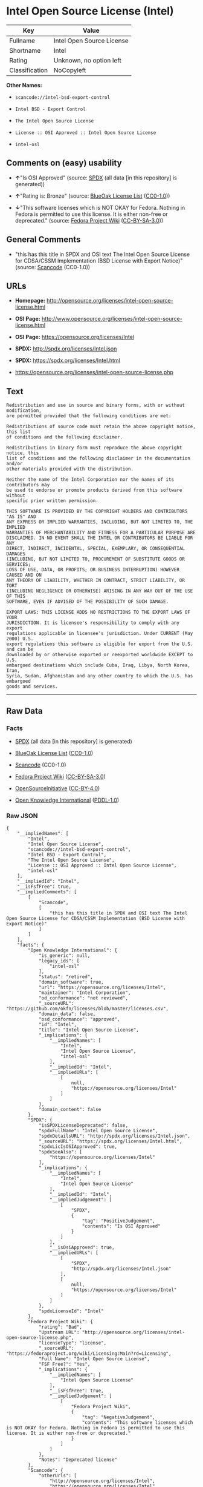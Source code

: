 * Intel Open Source License (Intel)

| Key              | Value                       |
|------------------+-----------------------------|
| Fullname         | Intel Open Source License   |
| Shortname        | Intel                       |
| Rating           | Unknown, no option left     |
| Classification   | NoCopyleft                  |

*Other Names:*

- =scancode://intel-bsd-export-control=

- =Intel BSD - Export Control=

- =The Intel Open Source License=

- =License :: OSI Approved :: Intel Open Source License=

- =intel-osl=

** Comments on (easy) usability

- *↑*"Is OSI Approved" (source:
  [[https://spdx.org/licenses/Intel.html][SPDX]] (all data [in this
  repository] is generated))

- *↑*"Rating is: Bronze" (source:
  [[https://blueoakcouncil.org/list][BlueOak License List]]
  ([[https://raw.githubusercontent.com/blueoakcouncil/blue-oak-list-npm-package/master/LICENSE][CC0-1.0]]))

- *↓*"This software licenses which is NOT OKAY for Fedora. Nothing in
  Fedora is permitted to use this license. It is either non-free or
  deprecated." (source:
  [[https://fedoraproject.org/wiki/Licensing:Main?rd=Licensing][Fedora
  Project Wiki]]
  ([[https://creativecommons.org/licenses/by-sa/3.0/legalcode][CC-BY-SA-3.0]]))

** General Comments

- "this has this title in SPDX and OSI text The Intel Open Source
  License for CDSA/CSSM Implementation (BSD License with Export Notice)"
  (source:
  [[https://github.com/nexB/scancode-toolkit/blob/develop/src/licensedcode/data/licenses/intel-bsd-export-control.yml][Scancode]]
  (CC0-1.0))

** URLs

- *Homepage:*
  http://opensource.org/licenses/intel-open-source-license.html

- *OSI Page:*
  http://www.opensource.org/licenses/intel-open-source-license.html

- *OSI Page:* https://opensource.org/licenses/Intel

- *SPDX:* http://spdx.org/licenses/Intel.json

- *SPDX:* https://spdx.org/licenses/Intel.html

- https://opensource.org/licenses/intel-open-source-license.php

** Text

#+BEGIN_EXAMPLE
  Redistribution and use in source and binary forms, with or without modification,
  are permitted provided that the following conditions are met:

  Redistributions of source code must retain the above copyright notice, this list
  of conditions and the following disclaimer.

  Redistributions in binary form must reproduce the above copyright notice, this
  list of conditions and the following disclaimer in the documentation and/or
  other materials provided with the distribution.

  Neither the name of the Intel Corporation nor the names of its contributors may
  be used to endorse or promote products derived from this software without
  specific prior written permission.

  THIS SOFTWARE IS PROVIDED BY THE COPYRIGHT HOLDERS AND CONTRIBUTORS "AS IS" AND
  ANY EXPRESS OR IMPLIED WARRANTIES, INCLUDING, BUT NOT LIMITED TO, THE IMPLIED
  WARRANTIES OF MERCHANTABILITY AND FITNESS FOR A PARTICULAR PURPOSE ARE
  DISCLAIMED. IN NO EVENT SHALL THE INTEL OR CONTRIBUTORS BE LIABLE FOR ANY
  DIRECT, INDIRECT, INCIDENTAL, SPECIAL, EXEMPLARY, OR CONSEQUENTIAL DAMAGES
  (INCLUDING, BUT NOT LIMITED TO, PROCUREMENT OF SUBSTITUTE GOODS OR SERVICES;
  LOSS OF USE, DATA, OR PROFITS; OR BUSINESS INTERRUPTION) HOWEVER CAUSED AND ON
  ANY THEORY OF LIABILITY, WHETHER IN CONTRACT, STRICT LIABILITY, OR TORT
  (INCLUDING NEGLIGENCE OR OTHERWISE) ARISING IN ANY WAY OUT OF THE USE OF THIS
  SOFTWARE, EVEN IF ADVISED OF THE POSSIBILITY OF SUCH DAMAGE.

  EXPORT LAWS: THIS LICENSE ADDS NO RESTRICTIONS TO THE EXPORT LAWS OF YOUR
  JURISDICTION. It is licensee's responsibility to comply with any export
  regulations applicable in licensee's jurisdiction. Under CURRENT (May 2000) U.S.
  export regulations this software is eligible for export from the U.S. and can be
  downloaded by or otherwise exported or reexported worldwide EXCEPT to U.S.
  embargoed destinations which include Cuba, Iraq, Libya, North Korea, Iran,
  Syria, Sudan, Afghanistan and any other country to which the U.S. has embargoed
  goods and services.
#+END_EXAMPLE

--------------

** Raw Data

*** Facts

- [[https://spdx.org/licenses/Intel.html][SPDX]] (all data [in this
  repository] is generated)

- [[https://blueoakcouncil.org/list][BlueOak License List]]
  ([[https://raw.githubusercontent.com/blueoakcouncil/blue-oak-list-npm-package/master/LICENSE][CC0-1.0]])

- [[https://github.com/nexB/scancode-toolkit/blob/develop/src/licensedcode/data/licenses/intel-bsd-export-control.yml][Scancode]]
  (CC0-1.0)

- [[https://fedoraproject.org/wiki/Licensing:Main?rd=Licensing][Fedora
  Project Wiki]]
  ([[https://creativecommons.org/licenses/by-sa/3.0/legalcode][CC-BY-SA-3.0]])

- [[https://opensource.org/licenses/][OpenSourceInitiative]]
  ([[https://creativecommons.org/licenses/by/4.0/legalcode][CC-BY-4.0]])

- [[https://github.com/okfn/licenses/blob/master/licenses.csv][Open
  Knowledge International]]
  ([[https://opendatacommons.org/licenses/pddl/1-0/][PDDL-1.0]])

*** Raw JSON

#+BEGIN_EXAMPLE
  {
      "__impliedNames": [
          "Intel",
          "Intel Open Source License",
          "scancode://intel-bsd-export-control",
          "Intel BSD - Export Control",
          "The Intel Open Source License",
          "License :: OSI Approved :: Intel Open Source License",
          "intel-osl"
      ],
      "__impliedId": "Intel",
      "__isFsfFree": true,
      "__impliedComments": [
          [
              "Scancode",
              [
                  "this has this title in SPDX and OSI text The Intel Open Source License for CDSA/CSSM Implementation (BSD License with Export Notice)"
              ]
          ]
      ],
      "facts": {
          "Open Knowledge International": {
              "is_generic": null,
              "legacy_ids": [
                  "intel-osl"
              ],
              "status": "retired",
              "domain_software": true,
              "url": "https://opensource.org/licenses/Intel",
              "maintainer": "Intel Corporation",
              "od_conformance": "not reviewed",
              "_sourceURL": "https://github.com/okfn/licenses/blob/master/licenses.csv",
              "domain_data": false,
              "osd_conformance": "approved",
              "id": "Intel",
              "title": "Intel Open Source License",
              "_implications": {
                  "__impliedNames": [
                      "Intel",
                      "Intel Open Source License",
                      "intel-osl"
                  ],
                  "__impliedId": "Intel",
                  "__impliedURLs": [
                      [
                          null,
                          "https://opensource.org/licenses/Intel"
                      ]
                  ]
              },
              "domain_content": false
          },
          "SPDX": {
              "isSPDXLicenseDeprecated": false,
              "spdxFullName": "Intel Open Source License",
              "spdxDetailsURL": "http://spdx.org/licenses/Intel.json",
              "_sourceURL": "https://spdx.org/licenses/Intel.html",
              "spdxLicIsOSIApproved": true,
              "spdxSeeAlso": [
                  "https://opensource.org/licenses/Intel"
              ],
              "_implications": {
                  "__impliedNames": [
                      "Intel",
                      "Intel Open Source License"
                  ],
                  "__impliedId": "Intel",
                  "__impliedJudgement": [
                      [
                          "SPDX",
                          {
                              "tag": "PositiveJudgement",
                              "contents": "Is OSI Approved"
                          }
                      ]
                  ],
                  "__isOsiApproved": true,
                  "__impliedURLs": [
                      [
                          "SPDX",
                          "http://spdx.org/licenses/Intel.json"
                      ],
                      [
                          null,
                          "https://opensource.org/licenses/Intel"
                      ]
                  ]
              },
              "spdxLicenseId": "Intel"
          },
          "Fedora Project Wiki": {
              "rating": "Bad",
              "Upstream URL": "http://opensource.org/licenses/intel-open-source-license.php",
              "licenseType": "license",
              "_sourceURL": "https://fedoraproject.org/wiki/Licensing:Main?rd=Licensing",
              "Full Name": "Intel Open Source License",
              "FSF Free?": "Yes",
              "_implications": {
                  "__impliedNames": [
                      "Intel Open Source License"
                  ],
                  "__isFsfFree": true,
                  "__impliedJudgement": [
                      [
                          "Fedora Project Wiki",
                          {
                              "tag": "NegativeJudgement",
                              "contents": "This software licenses which is NOT OKAY for Fedora. Nothing in Fedora is permitted to use this license. It is either non-free or deprecated."
                          }
                      ]
                  ]
              },
              "Notes": "Deprecated license"
          },
          "Scancode": {
              "otherUrls": [
                  "http://opensource.org/licenses/Intel",
                  "https://opensource.org/licenses/Intel",
                  "https://opensource.org/licenses/intel-open-source-license.php"
              ],
              "homepageUrl": "http://opensource.org/licenses/intel-open-source-license.html",
              "shortName": "Intel BSD - Export Control",
              "textUrls": null,
              "text": "Redistribution and use in source and binary forms, with or without modification,\nare permitted provided that the following conditions are met:\n\nRedistributions of source code must retain the above copyright notice, this list\nof conditions and the following disclaimer.\n\nRedistributions in binary form must reproduce the above copyright notice, this\nlist of conditions and the following disclaimer in the documentation and/or\nother materials provided with the distribution.\n\nNeither the name of the Intel Corporation nor the names of its contributors may\nbe used to endorse or promote products derived from this software without\nspecific prior written permission.\n\nTHIS SOFTWARE IS PROVIDED BY THE COPYRIGHT HOLDERS AND CONTRIBUTORS \"AS IS\" AND\nANY EXPRESS OR IMPLIED WARRANTIES, INCLUDING, BUT NOT LIMITED TO, THE IMPLIED\nWARRANTIES OF MERCHANTABILITY AND FITNESS FOR A PARTICULAR PURPOSE ARE\nDISCLAIMED. IN NO EVENT SHALL THE INTEL OR CONTRIBUTORS BE LIABLE FOR ANY\nDIRECT, INDIRECT, INCIDENTAL, SPECIAL, EXEMPLARY, OR CONSEQUENTIAL DAMAGES\n(INCLUDING, BUT NOT LIMITED TO, PROCUREMENT OF SUBSTITUTE GOODS OR SERVICES;\nLOSS OF USE, DATA, OR PROFITS; OR BUSINESS INTERRUPTION) HOWEVER CAUSED AND ON\nANY THEORY OF LIABILITY, WHETHER IN CONTRACT, STRICT LIABILITY, OR TORT\n(INCLUDING NEGLIGENCE OR OTHERWISE) ARISING IN ANY WAY OUT OF THE USE OF THIS\nSOFTWARE, EVEN IF ADVISED OF THE POSSIBILITY OF SUCH DAMAGE.\n\nEXPORT LAWS: THIS LICENSE ADDS NO RESTRICTIONS TO THE EXPORT LAWS OF YOUR\nJURISDICTION. It is licensee's responsibility to comply with any export\nregulations applicable in licensee's jurisdiction. Under CURRENT (May 2000) U.S.\nexport regulations this software is eligible for export from the U.S. and can be\ndownloaded by or otherwise exported or reexported worldwide EXCEPT to U.S.\nembargoed destinations which include Cuba, Iraq, Libya, North Korea, Iran,\nSyria, Sudan, Afghanistan and any other country to which the U.S. has embargoed\ngoods and services.",
              "category": "Permissive",
              "osiUrl": "http://www.opensource.org/licenses/intel-open-source-license.html",
              "owner": "Intel Corporation",
              "_sourceURL": "https://github.com/nexB/scancode-toolkit/blob/develop/src/licensedcode/data/licenses/intel-bsd-export-control.yml",
              "key": "intel-bsd-export-control",
              "name": "Intel BSD - Export Control",
              "spdxId": "Intel",
              "notes": "this has this title in SPDX and OSI text The Intel Open Source License for CDSA/CSSM Implementation (BSD License with Export Notice)",
              "_implications": {
                  "__impliedNames": [
                      "scancode://intel-bsd-export-control",
                      "Intel BSD - Export Control",
                      "Intel"
                  ],
                  "__impliedId": "Intel",
                  "__impliedComments": [
                      [
                          "Scancode",
                          [
                              "this has this title in SPDX and OSI text The Intel Open Source License for CDSA/CSSM Implementation (BSD License with Export Notice)"
                          ]
                      ]
                  ],
                  "__impliedCopyleft": [
                      [
                          "Scancode",
                          "NoCopyleft"
                      ]
                  ],
                  "__calculatedCopyleft": "NoCopyleft",
                  "__impliedText": "Redistribution and use in source and binary forms, with or without modification,\nare permitted provided that the following conditions are met:\n\nRedistributions of source code must retain the above copyright notice, this list\nof conditions and the following disclaimer.\n\nRedistributions in binary form must reproduce the above copyright notice, this\nlist of conditions and the following disclaimer in the documentation and/or\nother materials provided with the distribution.\n\nNeither the name of the Intel Corporation nor the names of its contributors may\nbe used to endorse or promote products derived from this software without\nspecific prior written permission.\n\nTHIS SOFTWARE IS PROVIDED BY THE COPYRIGHT HOLDERS AND CONTRIBUTORS \"AS IS\" AND\nANY EXPRESS OR IMPLIED WARRANTIES, INCLUDING, BUT NOT LIMITED TO, THE IMPLIED\nWARRANTIES OF MERCHANTABILITY AND FITNESS FOR A PARTICULAR PURPOSE ARE\nDISCLAIMED. IN NO EVENT SHALL THE INTEL OR CONTRIBUTORS BE LIABLE FOR ANY\nDIRECT, INDIRECT, INCIDENTAL, SPECIAL, EXEMPLARY, OR CONSEQUENTIAL DAMAGES\n(INCLUDING, BUT NOT LIMITED TO, PROCUREMENT OF SUBSTITUTE GOODS OR SERVICES;\nLOSS OF USE, DATA, OR PROFITS; OR BUSINESS INTERRUPTION) HOWEVER CAUSED AND ON\nANY THEORY OF LIABILITY, WHETHER IN CONTRACT, STRICT LIABILITY, OR TORT\n(INCLUDING NEGLIGENCE OR OTHERWISE) ARISING IN ANY WAY OUT OF THE USE OF THIS\nSOFTWARE, EVEN IF ADVISED OF THE POSSIBILITY OF SUCH DAMAGE.\n\nEXPORT LAWS: THIS LICENSE ADDS NO RESTRICTIONS TO THE EXPORT LAWS OF YOUR\nJURISDICTION. It is licensee's responsibility to comply with any export\nregulations applicable in licensee's jurisdiction. Under CURRENT (May 2000) U.S.\nexport regulations this software is eligible for export from the U.S. and can be\ndownloaded by or otherwise exported or reexported worldwide EXCEPT to U.S.\nembargoed destinations which include Cuba, Iraq, Libya, North Korea, Iran,\nSyria, Sudan, Afghanistan and any other country to which the U.S. has embargoed\ngoods and services.",
                  "__impliedURLs": [
                      [
                          "Homepage",
                          "http://opensource.org/licenses/intel-open-source-license.html"
                      ],
                      [
                          "OSI Page",
                          "http://www.opensource.org/licenses/intel-open-source-license.html"
                      ],
                      [
                          null,
                          "http://opensource.org/licenses/Intel"
                      ],
                      [
                          null,
                          "https://opensource.org/licenses/Intel"
                      ],
                      [
                          null,
                          "https://opensource.org/licenses/intel-open-source-license.php"
                      ]
                  ]
              }
          },
          "BlueOak License List": {
              "BlueOakRating": "Bronze",
              "url": "https://spdx.org/licenses/Intel.html",
              "isPermissive": true,
              "_sourceURL": "https://blueoakcouncil.org/list",
              "name": "Intel Open Source License",
              "id": "Intel",
              "_implications": {
                  "__impliedNames": [
                      "Intel",
                      "Intel Open Source License"
                  ],
                  "__impliedJudgement": [
                      [
                          "BlueOak License List",
                          {
                              "tag": "PositiveJudgement",
                              "contents": "Rating is: Bronze"
                          }
                      ]
                  ],
                  "__impliedCopyleft": [
                      [
                          "BlueOak License List",
                          "NoCopyleft"
                      ]
                  ],
                  "__calculatedCopyleft": "NoCopyleft",
                  "__impliedURLs": [
                      [
                          "SPDX",
                          "https://spdx.org/licenses/Intel.html"
                      ]
                  ]
              }
          },
          "OpenSourceInitiative": {
              "text": [
                  {
                      "url": "https://opensource.org/licenses/Intel",
                      "title": "HTML",
                      "media_type": "text/html"
                  }
              ],
              "identifiers": [
                  {
                      "identifier": "Intel",
                      "scheme": "SPDX"
                  },
                  {
                      "identifier": "License :: OSI Approved :: Intel Open Source License",
                      "scheme": "Trove"
                  }
              ],
              "superseded_by": null,
              "_sourceURL": "https://opensource.org/licenses/",
              "name": "The Intel Open Source License",
              "other_names": [],
              "keywords": [
                  "discouraged",
                  "retired",
                  "osi-approved"
              ],
              "id": "Intel",
              "links": [
                  {
                      "note": "OSI Page",
                      "url": "https://opensource.org/licenses/Intel"
                  }
              ],
              "_implications": {
                  "__impliedNames": [
                      "Intel",
                      "The Intel Open Source License",
                      "Intel",
                      "License :: OSI Approved :: Intel Open Source License"
                  ],
                  "__impliedURLs": [
                      [
                          "OSI Page",
                          "https://opensource.org/licenses/Intel"
                      ]
                  ]
              }
          }
      },
      "__impliedJudgement": [
          [
              "BlueOak License List",
              {
                  "tag": "PositiveJudgement",
                  "contents": "Rating is: Bronze"
              }
          ],
          [
              "Fedora Project Wiki",
              {
                  "tag": "NegativeJudgement",
                  "contents": "This software licenses which is NOT OKAY for Fedora. Nothing in Fedora is permitted to use this license. It is either non-free or deprecated."
              }
          ],
          [
              "SPDX",
              {
                  "tag": "PositiveJudgement",
                  "contents": "Is OSI Approved"
              }
          ]
      ],
      "__impliedCopyleft": [
          [
              "BlueOak License List",
              "NoCopyleft"
          ],
          [
              "Scancode",
              "NoCopyleft"
          ]
      ],
      "__calculatedCopyleft": "NoCopyleft",
      "__isOsiApproved": true,
      "__impliedText": "Redistribution and use in source and binary forms, with or without modification,\nare permitted provided that the following conditions are met:\n\nRedistributions of source code must retain the above copyright notice, this list\nof conditions and the following disclaimer.\n\nRedistributions in binary form must reproduce the above copyright notice, this\nlist of conditions and the following disclaimer in the documentation and/or\nother materials provided with the distribution.\n\nNeither the name of the Intel Corporation nor the names of its contributors may\nbe used to endorse or promote products derived from this software without\nspecific prior written permission.\n\nTHIS SOFTWARE IS PROVIDED BY THE COPYRIGHT HOLDERS AND CONTRIBUTORS \"AS IS\" AND\nANY EXPRESS OR IMPLIED WARRANTIES, INCLUDING, BUT NOT LIMITED TO, THE IMPLIED\nWARRANTIES OF MERCHANTABILITY AND FITNESS FOR A PARTICULAR PURPOSE ARE\nDISCLAIMED. IN NO EVENT SHALL THE INTEL OR CONTRIBUTORS BE LIABLE FOR ANY\nDIRECT, INDIRECT, INCIDENTAL, SPECIAL, EXEMPLARY, OR CONSEQUENTIAL DAMAGES\n(INCLUDING, BUT NOT LIMITED TO, PROCUREMENT OF SUBSTITUTE GOODS OR SERVICES;\nLOSS OF USE, DATA, OR PROFITS; OR BUSINESS INTERRUPTION) HOWEVER CAUSED AND ON\nANY THEORY OF LIABILITY, WHETHER IN CONTRACT, STRICT LIABILITY, OR TORT\n(INCLUDING NEGLIGENCE OR OTHERWISE) ARISING IN ANY WAY OUT OF THE USE OF THIS\nSOFTWARE, EVEN IF ADVISED OF THE POSSIBILITY OF SUCH DAMAGE.\n\nEXPORT LAWS: THIS LICENSE ADDS NO RESTRICTIONS TO THE EXPORT LAWS OF YOUR\nJURISDICTION. It is licensee's responsibility to comply with any export\nregulations applicable in licensee's jurisdiction. Under CURRENT (May 2000) U.S.\nexport regulations this software is eligible for export from the U.S. and can be\ndownloaded by or otherwise exported or reexported worldwide EXCEPT to U.S.\nembargoed destinations which include Cuba, Iraq, Libya, North Korea, Iran,\nSyria, Sudan, Afghanistan and any other country to which the U.S. has embargoed\ngoods and services.",
      "__impliedURLs": [
          [
              "SPDX",
              "http://spdx.org/licenses/Intel.json"
          ],
          [
              null,
              "https://opensource.org/licenses/Intel"
          ],
          [
              "SPDX",
              "https://spdx.org/licenses/Intel.html"
          ],
          [
              "Homepage",
              "http://opensource.org/licenses/intel-open-source-license.html"
          ],
          [
              "OSI Page",
              "http://www.opensource.org/licenses/intel-open-source-license.html"
          ],
          [
              null,
              "http://opensource.org/licenses/Intel"
          ],
          [
              null,
              "https://opensource.org/licenses/intel-open-source-license.php"
          ],
          [
              "OSI Page",
              "https://opensource.org/licenses/Intel"
          ]
      ]
  }
#+END_EXAMPLE

*** Dot Cluster Graph

[[../dot/Intel.svg]]